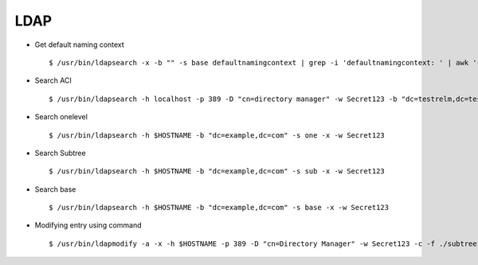 LDAP
=====


* Get default naming context :: 
        
        $ /usr/bin/ldapsearch -x -b "" -s base defaultnamingcontext | grep -i 'defaultnamingcontext: ' | awk '{print $2}'

* Search ACI ::
    
        $ /usr/bin/ldapsearch -h localhost -p 389 -D "cn=directory manager" -w Secret123 -b "dc=testrelm,dc=test" aci 


* Search onelevel ::
        
        $ /usr/bin/ldapsearch -h $HOSTNAME -b "dc=example,dc=com" -s one -x -w Secret123

* Search Subtree ::

        $ /usr/bin/ldapsearch -h $HOSTNAME -b "dc=example,dc=com" -s sub -x -w Secret123

* Search base ::

        $ /usr/bin/ldapsearch -h $HOSTNAME -b "dc=example,dc=com" -s base -x -w Secret123

* Modifying entry using command ::
    
        $ /usr/bin/ldapmodify -a -x -h $HOSTNAME -p 389 -D "cn=Directory Manager" -w Secret123 -c -f ./subtree.ldif 
